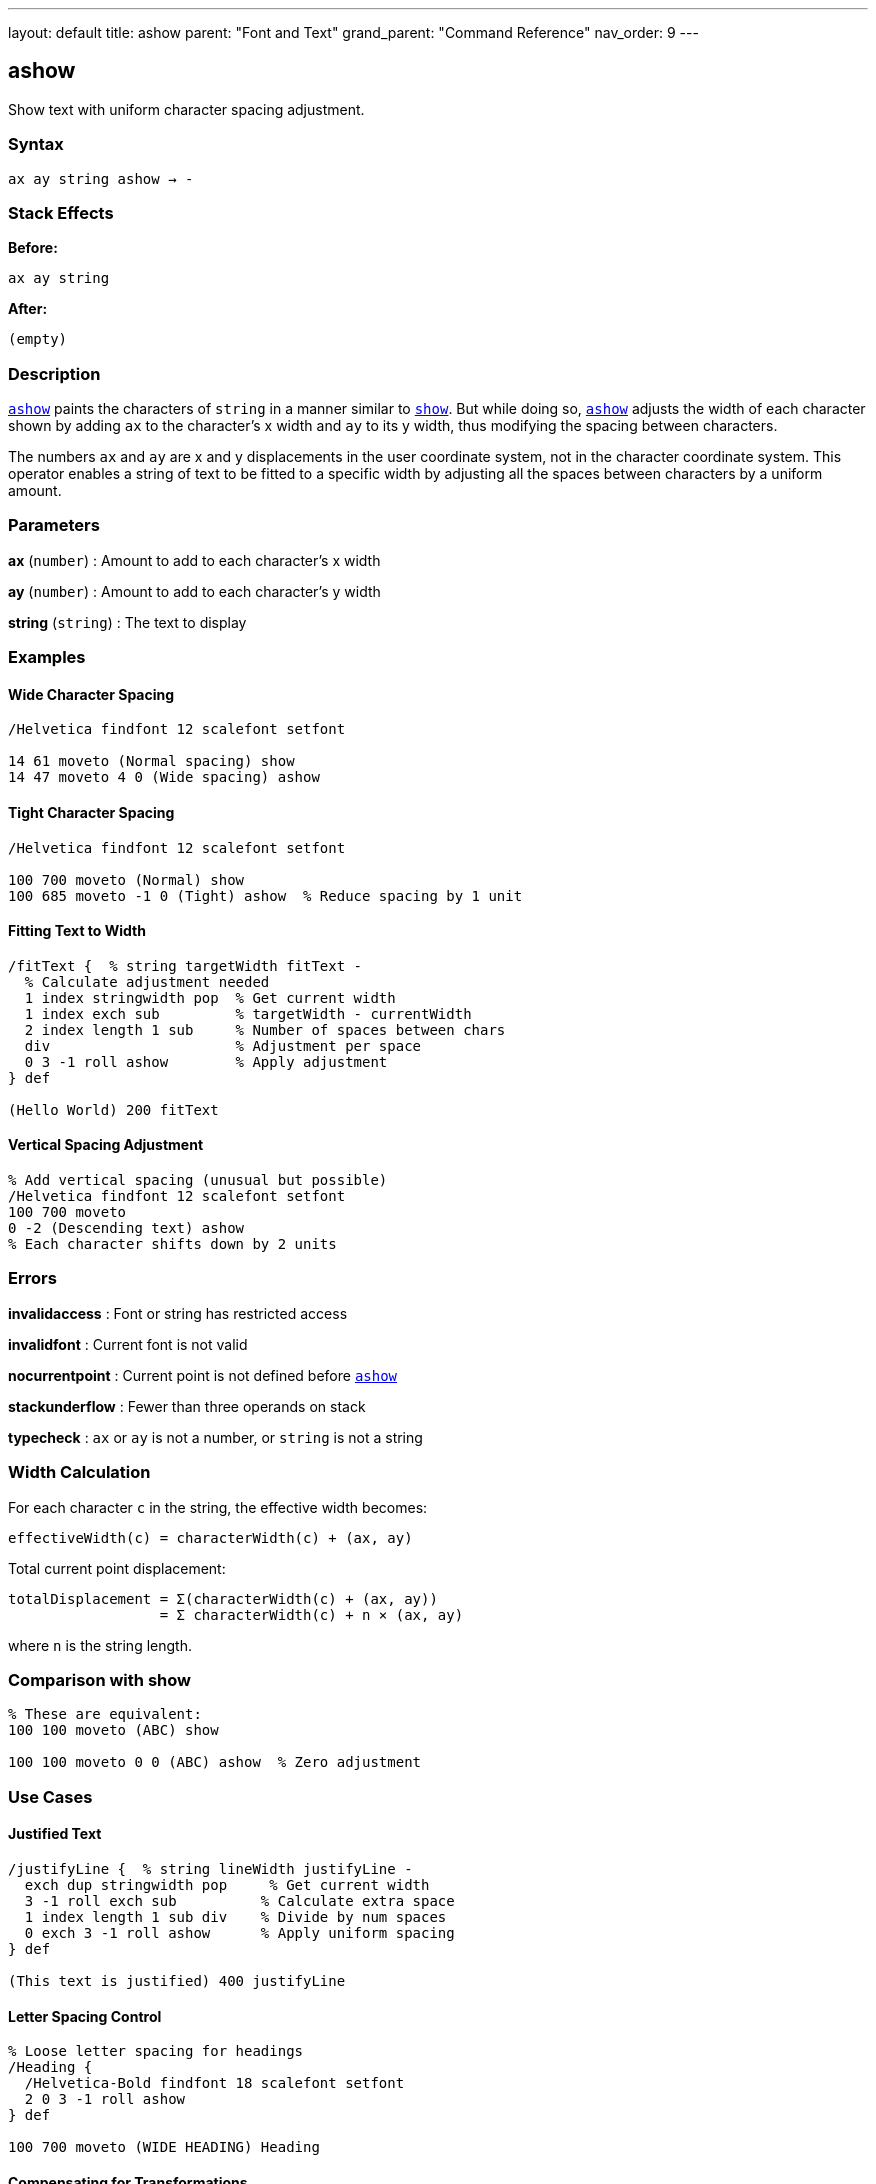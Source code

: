 ---
layout: default
title: ashow
parent: "Font and Text"
grand_parent: "Command Reference"
nav_order: 9
---

== ashow

Show text with uniform character spacing adjustment.

=== Syntax

----
ax ay string ashow → -
----

=== Stack Effects

**Before:**
```
ax ay string
```

**After:**
```
(empty)
```

=== Description

xref:../ashow.adoc[`ashow`] paints the characters of `string` in a manner similar to xref:../show.adoc[`show`]. But while doing so, xref:../ashow.adoc[`ashow`] adjusts the width of each character shown by adding `ax` to the character's x width and `ay` to its y width, thus modifying the spacing between characters.

The numbers `ax` and `ay` are x and y displacements in the user coordinate system, not in the character coordinate system. This operator enables a string of text to be fitted to a specific width by adjusting all the spaces between characters by a uniform amount.

=== Parameters

**ax** (`number`)
: Amount to add to each character's x width

**ay** (`number`)
: Amount to add to each character's y width

**string** (`string`)
: The text to display

=== Examples

==== Wide Character Spacing

[source,postscript]
----
/Helvetica findfont 12 scalefont setfont

14 61 moveto (Normal spacing) show
14 47 moveto 4 0 (Wide spacing) ashow
----

==== Tight Character Spacing

[source,postscript]
----
/Helvetica findfont 12 scalefont setfont

100 700 moveto (Normal) show
100 685 moveto -1 0 (Tight) ashow  % Reduce spacing by 1 unit
----

==== Fitting Text to Width

[source,postscript]
----
/fitText {  % string targetWidth fitText -
  % Calculate adjustment needed
  1 index stringwidth pop  % Get current width
  1 index exch sub         % targetWidth - currentWidth
  2 index length 1 sub     % Number of spaces between chars
  div                      % Adjustment per space
  0 3 -1 roll ashow        % Apply adjustment
} def

(Hello World) 200 fitText
----

==== Vertical Spacing Adjustment

[source,postscript]
----
% Add vertical spacing (unusual but possible)
/Helvetica findfont 12 scalefont setfont
100 700 moveto
0 -2 (Descending text) ashow
% Each character shifts down by 2 units
----

=== Errors

**invalidaccess**
: Font or string has restricted access

**invalidfont**
: Current font is not valid

**nocurrentpoint**
: Current point is not defined before xref:../ashow.adoc[`ashow`]

**stackunderflow**
: Fewer than three operands on stack

**typecheck**
: `ax` or `ay` is not a number, or `string` is not a string

=== Width Calculation

For each character `c` in the string, the effective width becomes:

----
effectiveWidth(c) = characterWidth(c) + (ax, ay)
----

Total current point displacement:

----
totalDisplacement = Σ(characterWidth(c) + (ax, ay))
                  = Σ characterWidth(c) + n × (ax, ay)
----

where `n` is the string length.

=== Comparison with show

[source,postscript]
----
% These are equivalent:
100 100 moveto (ABC) show

100 100 moveto 0 0 (ABC) ashow  % Zero adjustment
----

=== Use Cases

==== Justified Text

[source,postscript]
----
/justifyLine {  % string lineWidth justifyLine -
  exch dup stringwidth pop     % Get current width
  3 -1 roll exch sub          % Calculate extra space
  1 index length 1 sub div    % Divide by num spaces
  0 exch 3 -1 roll ashow      % Apply uniform spacing
} def

(This text is justified) 400 justifyLine
----

==== Letter Spacing Control

[source,postscript]
----
% Loose letter spacing for headings
/Heading {
  /Helvetica-Bold findfont 18 scalefont setfont
  2 0 3 -1 roll ashow
} def

100 700 moveto (WIDE HEADING) Heading
----

==== Compensating for Transformations

[source,postscript]
----
% When CTM is scaled, adjust spacing
gsave
  2 1 scale         % Different x and y scale
  /Helvetica findfont 12 scalefont setfont
  100 100 moveto
  1 0 (Adjusted) ashow  % Compensate for scaling
grestore
----

=== Performance Notes

- xref:../ashow.adoc[`ashow`] is slightly slower than xref:../show.adoc[`show`] due to spacing calculations
- Character caching still applies
- For uniform spacing of all text, set once and use xref:../show.adoc[`show`]
- For spacing only specific characters, use xref:../widthshow.adoc[`widthshow`] instead

=== Advanced Usage

==== Dynamic Spacing Based on Content

[source,postscript]
----
/adaptiveShow {  % string adaptiveShow -
  dup length 10 lt {
    % Short strings: wide spacing
    3 0 3 -1 roll ashow
  } {
    % Long strings: normal spacing
    show
  } ifelse
} def

(Short) adaptiveShow
(This is a much longer string) adaptiveShow
----

=== See Also

- xref:../show.adoc[`show`] - Basic text painting
- xref:../widthshow.adoc[`widthshow`] - Adjust specific character width
- xref:../awidthshow.adoc[`awidthshow`] - Combine xref:../ashow.adoc[`ashow`] and xref:../widthshow.adoc[`widthshow`]
- xref:../kshow.adoc[`kshow`] - Show with kerning procedure
- xref:../cshow.adoc[`cshow`] - Show with procedure per character
- xref:../stringwidth.adoc[`stringwidth`] - Calculate text width
- `moveto` - Set current point